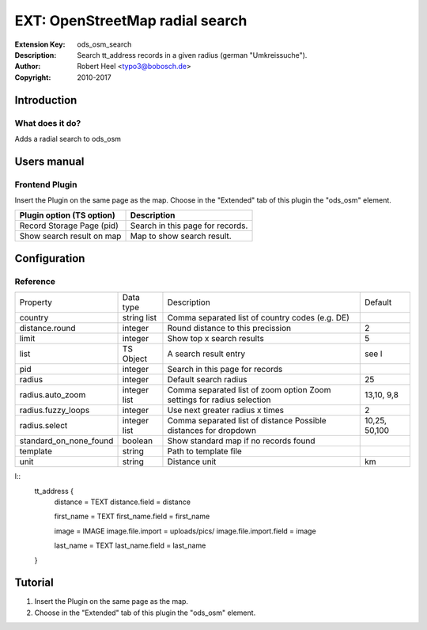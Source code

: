 ==================================
 EXT: OpenStreetMap radial search
==================================
:Extension Key: ods_osm_search
:Description: Search tt_address records in a given radius (german "Umkreissuche").
:Author: Robert Heel <typo3@bobosch.de>
:Copyright: 2010-2017


Introduction
============

What does it do?
----------------
Adds a radial search to ods_osm


Users manual
============

Frontend Plugin
---------------
Insert the Plugin on the same page as the map. Choose in the "Extended" tab of this plugin the "ods_osm" element.

+----------------------------+------------------------------------------------+
| Plugin option (TS option)  |                  Description                   |
+============================+================================================+
| Record Storage Page (pid)  | Search in this page for records.               |
+----------------------------+------------------------------------------------+
| Show search result on map  | Map to show search result.                     |
+----------------------------+------------------------------------------------+


Configuration
=============

Reference
---------

.. |sonf| replace:: standard_on_none_found
.. |rfl| replace:: radius.fuzzy_loops

+-----------------+-----------+-------------------------------------+---------+
|     Property    | Data type |             Description             | Default |
+-----------------+-----------+-------------------------------------+---------+
| country         | string    | Comma separated list of country     |         |
|                 | list      | codes (e.g. DE)                     |         |
+-----------------+-----------+-------------------------------------+---------+
| distance.round  | integer   | Round distance to this precission   | 2       |
+-----------------+-----------+-------------------------------------+---------+
| limit           | integer   | Show top x search results           | 5       |
+-----------------+-----------+-------------------------------------+---------+
| list            | TS Object | A search result entry               | see l   |
+-----------------+-----------+-------------------------------------+---------+
| pid             | integer   | Search in this page for records     |         |
+-----------------+-----------+-------------------------------------+---------+
| radius          | integer   | Default search radius               | 25      |
+-----------------+-----------+-------------------------------------+---------+
| radius.auto_zoom| integer   | Comma separated list of zoom option | 13,10,  |
|                 | list      | Zoom settings for radius selection  | 9,8     |
+-----------------+-----------+-------------------------------------+---------+
| |rfl|           | integer   | Use next greater radius x times     | 2       |
+-----------------+-----------+-------------------------------------+---------+
| radius.select   | integer   | Comma separated list of distance    | 10,25,  |
|                 | list      | Possible distances for dropdown     | 50,100  |
+-----------------+-----------+-------------------------------------+---------+
| |sonf|          | boolean   | Show standard map if no records     |         |
|                 |           | found                               |         |
+-----------------+-----------+-------------------------------------+---------+
| template        | string    | Path to template file               |         |
+-----------------+-----------+-------------------------------------+---------+
| unit            | string    | Distance unit                       | km      |
+-----------------+-----------+-------------------------------------+---------+

l::
	tt_address {
		distance = TEXT
		distance.field = distance

		first_name = TEXT
		first_name.field = first_name

		image = IMAGE
		image.file.import = uploads/pics/
		image.file.import.field = image

		last_name = TEXT
		last_name.field = last_name
	}

Tutorial
========

1. Insert the Plugin on the same page as the map.
2. Choose in the "Extended" tab of this plugin the "ods_osm" element.
